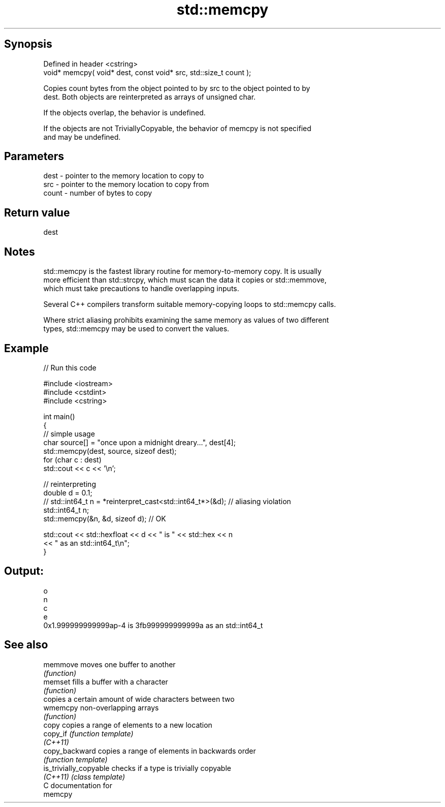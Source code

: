 .TH std::memcpy 3 "Sep  4 2015" "2.0 | http://cppreference.com" "C++ Standard Libary"
.SH Synopsis
   Defined in header <cstring>
   void* memcpy( void* dest, const void* src, std::size_t count );

   Copies count bytes from the object pointed to by src to the object pointed to by
   dest. Both objects are reinterpreted as arrays of unsigned char.

   If the objects overlap, the behavior is undefined.

   If the objects are not TriviallyCopyable, the behavior of memcpy is not specified
   and may be undefined.

.SH Parameters

   dest  - pointer to the memory location to copy to
   src   - pointer to the memory location to copy from
   count - number of bytes to copy

.SH Return value

   dest

.SH Notes

   std::memcpy is the fastest library routine for memory-to-memory copy. It is usually
   more efficient than std::strcpy, which must scan the data it copies or std::memmove,
   which must take precautions to handle overlapping inputs.

   Several C++ compilers transform suitable memory-copying loops to std::memcpy calls.

   Where strict aliasing prohibits examining the same memory as values of two different
   types, std::memcpy may be used to convert the values.

.SH Example

   
// Run this code

 #include <iostream>
 #include <cstdint>
 #include <cstring>

 int main()
 {
     // simple usage
     char source[] = "once upon a midnight dreary...", dest[4];
     std::memcpy(dest, source, sizeof dest);
     for (char c : dest)
         std::cout << c << '\\n';

     // reinterpreting
     double d = 0.1;
 //  std::int64_t n = *reinterpret_cast<std::int64_t*>(&d); // aliasing violation
     std::int64_t n;
     std::memcpy(&n, &d, sizeof d); // OK

     std::cout << std::hexfloat << d << " is " << std::hex << n
               << " as an std::int64_t\\n";
 }

.SH Output:

 o
 n
 c
 e
 0x1.999999999999ap-4 is 3fb999999999999a as an std::int64_t

.SH See also

   memmove               moves one buffer to another
                         \fI(function)\fP
   memset                fills a buffer with a character
                         \fI(function)\fP
                         copies a certain amount of wide characters between two
   wmemcpy               non-overlapping arrays
                         \fI(function)\fP
   copy                  copies a range of elements to a new location
   copy_if               \fI(function template)\fP
   \fI(C++11)\fP
   copy_backward         copies a range of elements in backwards order
                         \fI(function template)\fP
   is_trivially_copyable checks if a type is trivially copyable
   \fI(C++11)\fP               \fI(class template)\fP
   C documentation for
   memcpy
